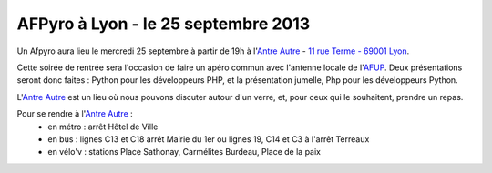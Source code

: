 
AFPyro à Lyon - le 25 septembre 2013
====================================

Un Afpyro aura lieu le mercredi 25 septembre à partir de 19h à l'`Antre Autre <http://www.lantreautre.fr/>`_ - `11 rue Terme - 69001 Lyon <http://www.openstreetmap.org/?mlat=45.769148&mlon=4.831513&zoom=18&layers=M>`_.

Cette soirée de rentrée sera l'occasion de faire un apéro commun avec l'antenne locale de l'`AFUP <http://lyon.afup.org>`_. Deux présentations seront donc faites : Python pour les développeurs PHP, et la présentation jumelle, Php pour les développeurs Python.

L'`Antre Autre <http://www.lantreautre.fr/>`_ est un lieu où nous pouvons discuter autour d'un verre, et, pour ceux qui le souhaitent, prendre un repas.

Pour se rendre à l'`Antre Autre <http://www.lantreautre.fr/>`_ :
  - en métro : arrêt Hôtel de Ville
  - en bus : lignes C13 et C18 arrêt Mairie du 1er ou lignes 19, C14 et C3 à l'arrêt Terreaux
  - en vélo'v : stations Place Sathonay, Carmélites Burdeau, Place de la paix
